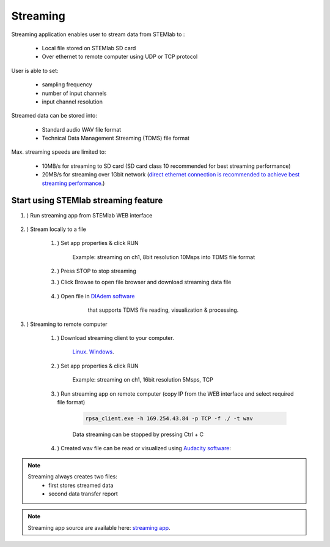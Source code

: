 #######################
Streaming
#######################

Streaming application enables user to stream data from STEMlab to :

    * Local file stored on STEMlab SD card
    * Over ethernet to remote computer using UDP or TCP protocol

User is able to set:

    * sampling frequency
    * number of input channels
    * input channel resolution

Streamed data can be stored into:

    * Standard audio WAV file format
    * Technical Data Management Streaming (TDMS) file format

Max. streaming speeds are limited to:

    * 10MB/s for streaming to SD card (SD card class 10 recommended for best streaming performance)
    * 20MB/s for streaming over 1Gbit network (`direct ethernet connection is recommended to achieve best streaming performance <https://redpitaya.readthedocs.io/en/latest/quickStart/connect/connect.html#direct-ethernet-cable-connection>`__.)


**********************************************
Start using STEMlab streaming feature
**********************************************

#. ) Run streaming app from STEMlab WEB interface

    .. image:: img/redpitaya_main_page.png

#. ) Stream locally to a file

    #. ) Set app properties & click RUN
    
        .. image:: img/to_file_settings.png
           :width: 60%
    
        Example: streaming on ch1, 8bit resolution 10Msps into TDMS file format
    
    #. ) Press STOP to stop streaming

    #. ) Click Browse to open file browser and download streaming data file

        .. image:: img/capture.png
           :width: 80%

    #. ) Open file in `DIAdem software <https://www.ni.com/en-us/shop/data-acquisition-and-control/application-software-for-data-acquisition-and-control-category/what-is-diadem.html>`__
         that supports TDMS file reading, visualization & processing.

        .. image:: img/diadem_tdms_file_viewer.png
           :width: 80%

#. ) Streaming to remote computer

    #. ) Download streaming client to your computer.

         `Linux <http://downloads.redpitaya.com/downloads/streaming/linux-tool.zip>`__.
         `Windows <http://downloads.redpitaya.com/downloads/streaming/windows-tool.zip>`__.

    #. ) Set app properties & click RUN

        .. image:: img/tcp_settings.png
           :width: 60%
        
        Example: streaming on ch1, 16bit resolution 5Msps, TCP
    
    #. ) Run streaming app on remote computer (copy IP from the WEB interface and select required file format)

        .. code-block:: console

           rpsa_client.exe -h 169.254.43.84 -p TCP -f ./ -t wav

        .. image:: img/tcp_client.png
           :width: 60%

        Data streaming can be stopped by pressing Ctrl + C

    #. ) Created wav file can be read or visualized using `Audacity software <https://www.audacityteam.org/>`__:

        .. image:: img/audacity.png
           :width: 80%

.. note::

    Streaming always creates two files:
        * first stores streamed data
        * second data transfer report

.. note::

    Streaming app source are available here: `streaming app <https://github.com/RedPitaya/RedPitaya/tree/master/apps-tools/streaming_manager>`__.
        